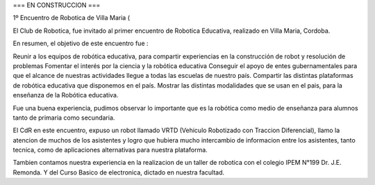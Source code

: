 === EN CONSTRUCCION ===


1º Encuentro de Robotica de Villa Maria (

El Club de Robotica, fue invitado al primer encuentro de Robotica Educativa, realizado en Villa Maria, Cordoba.

En resumen, el objetivo de este encuentro fue :

Reunir a los equipos de robótica educativa, para compartir experiencias en la construcción de robot y resolución de problemas
Fomentar el interés por la ciencia y la robótica educativa
Conseguir el apoyo de entes gubernamentales para que el alcance de nuestras actividades llegue a todas las escuelas de nuestro país.
Compartir las distintas plataformas de robótica educativa que disponemos en el país.
Mostrar las distintas modalidades que se usan en el pais, para la enseñanza de la Robótica educativa.

Fue una buena experiencia, pudimos observar lo importante que es la robótica como medio de enseñanza para alumnos tanto de primaria como secundaria.

El CdR en este encuentro, expuso un robot llamado VRTD (Vehiculo Robotizado con Traccion Diferencial), llamo la atencion de muchos de los asistentes y logro que hubiera mucho intercambio de informacion entre los asistentes, tanto tecnica, como de aplicaciones alternativas para nuestra plataforma.

Tambien contamos nuestra experiencia en la realizacion de un taller de robotica con el colegio IPEM N°199 Dr. J.E. Remonda. Y del Curso Basico de electronica, dictado en nuestra facultad. 
